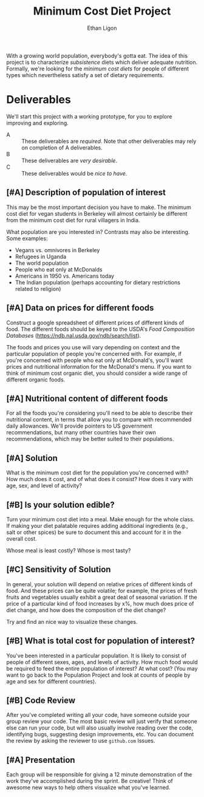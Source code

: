 #+Title: Minimum Cost Diet Project
#+Author: Ethan Ligon
#+EPRESENT_FRAME_LEVEL: 3
#+OPTIONS: toc:nil pri:t

With a growing world population, everybody's gotta eat.  The idea of
this project is to characterize /subsistence/ diets which deliver
adequate nutrition.  Formally, we're looking for the /minimum cost
diets/ for people of different types which nevertheless satisfy a set
of dietary requirements.

* Deliverables
  We'll start this project with a working prototype, for you to
  explore improving and exploring.

   - A :: These deliverables are
          /required/.  Note that other
          deliverables may rely on
          completion of A deliverables.
   - B :: These deliverables are /very
          desirable/.
   - C :: These deliverables would be
          /nice to have/.

** [#A] Description of population of interest
   This may be the most important decision you have to make.  The
   minimum cost diet for vegan students in Berkeley will almost certainly be
   different from the minimum cost diet for rural villagers in India. 

   What population are you interested in?  Contrasts may also be
   interesting.  Some examples:

   - Vegans vs. omnivores in Berkeley 
   - Refugees in Uganda
   - The world population
   - People who eat only at McDonalds
   - Americans in 1950 vs. Americans today
   - The Indian population (perhaps accounting for dietary
     restrictions related to religion)

** [#A] Data on prices for different foods
   Construct a google spreadsheet of different prices of different
   kinds of food.  The different foods should be keyed to the USDA's
   /Food Composition Databases/
   (https://ndb.nal.usda.gov/ndb/search/list).

   The foods and prices you use will vary depending on context and the
   particular population of people you're concerned with.  For
   example, if you're concerned with people who eat only at McDonald's,
   you'll want prices and nutritional information for the McDonald's
   menu.  If you want to think of minimum cost organic diet, you
   should consider a wide range of different organic foods.

** [#A] Nutritional content of different foods
   For all the foods you're considering you'll need to be able to
   describe their nutritional content, in terms that allow you to
   compare with recommended daily allowances.  We'll provide pointers
   to US government recommendations, but many other countries have
   their own recommendations, which may be better suited to their
   populations.

** [#A] Solution
   What is the minimum cost diet for the population you're concerned
   with?  How much does it cost, and of what does it consist?  How
   does it vary with age, sex, and level of activity?

** [#B] Is your solution edible?
   Turn your minimum cost diet into a meal.  Make enough for the whole
   class.  If making your diet palatable requires adding additional
   ingredients (e.g., salt or other spices) be sure to document this
   and account for it in the overall cost. 

   Whose meal is least costly?  Whose is most tasty?

** [#C] Sensitivity of Solution
   In general, your solution will depend on relative prices of
   different kinds of food.  And these prices can be quite volatile;
   for example, the prices of fresh fruits and vegetables usually
   exhibit a great deal of seasonal variation.  If the price of a
   particular kind of food increases by x%, how much does price of
   diet change, and how does the composition of the diet change?  

   Try and find an nice way to visualize these changes. 

** [#B] What is total cost for population of interest?

   You've been interested in a particular population.  It is likely to
   consist of people of different sexes, ages, and levels of
   activity.   How much food would be required to feed the entire
   population of interest?  At what cost?  (You may want to go back to
   the Population Project and look at counts of people by age and sex
   for different countries).

** [#B] Code Review
   After you've completed writing all your code, have someone outside
   your group review your code.  The most basic review will just verify
   that someone else can run your code, but will also usually involve
   reading over the code, identifying bugs, suggesting design
   improvements, etc.  You can document the review by asking the
   reviewer to use =github.com= Issues.

** [#A] Presentation

   Each group will be responsible for giving a 12 minute demonstration
   of the work they've accomplished during the sprint.  Be creative!
   Think of awesome new ways to help others visualize what you've
   learned. 



